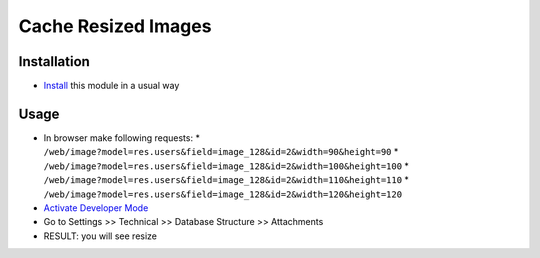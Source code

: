 ======================
 Cache Resized Images
======================

Installation
============

* `Install <https://odoo-development.readthedocs.io/en/latest/odoo/usage/install-module.html>`__ this module in a usual way

Usage
=====

* In browser make following requests:
  * ``/web/image?model=res.users&field=image_128&id=2&width=90&height=90``
  * ``/web/image?model=res.users&field=image_128&id=2&width=100&height=100``
  * ``/web/image?model=res.users&field=image_128&id=2&width=110&height=110``
  * ``/web/image?model=res.users&field=image_128&id=2&width=120&height=120``
* `Activate Developer Mode <https://odoo-development.readthedocs.io/en/latest/odoo/usage/debug-mode.html>`__
* Go to Settings >> Technical >> Database Structure >> Attachments
* RESULT: you will see resize

